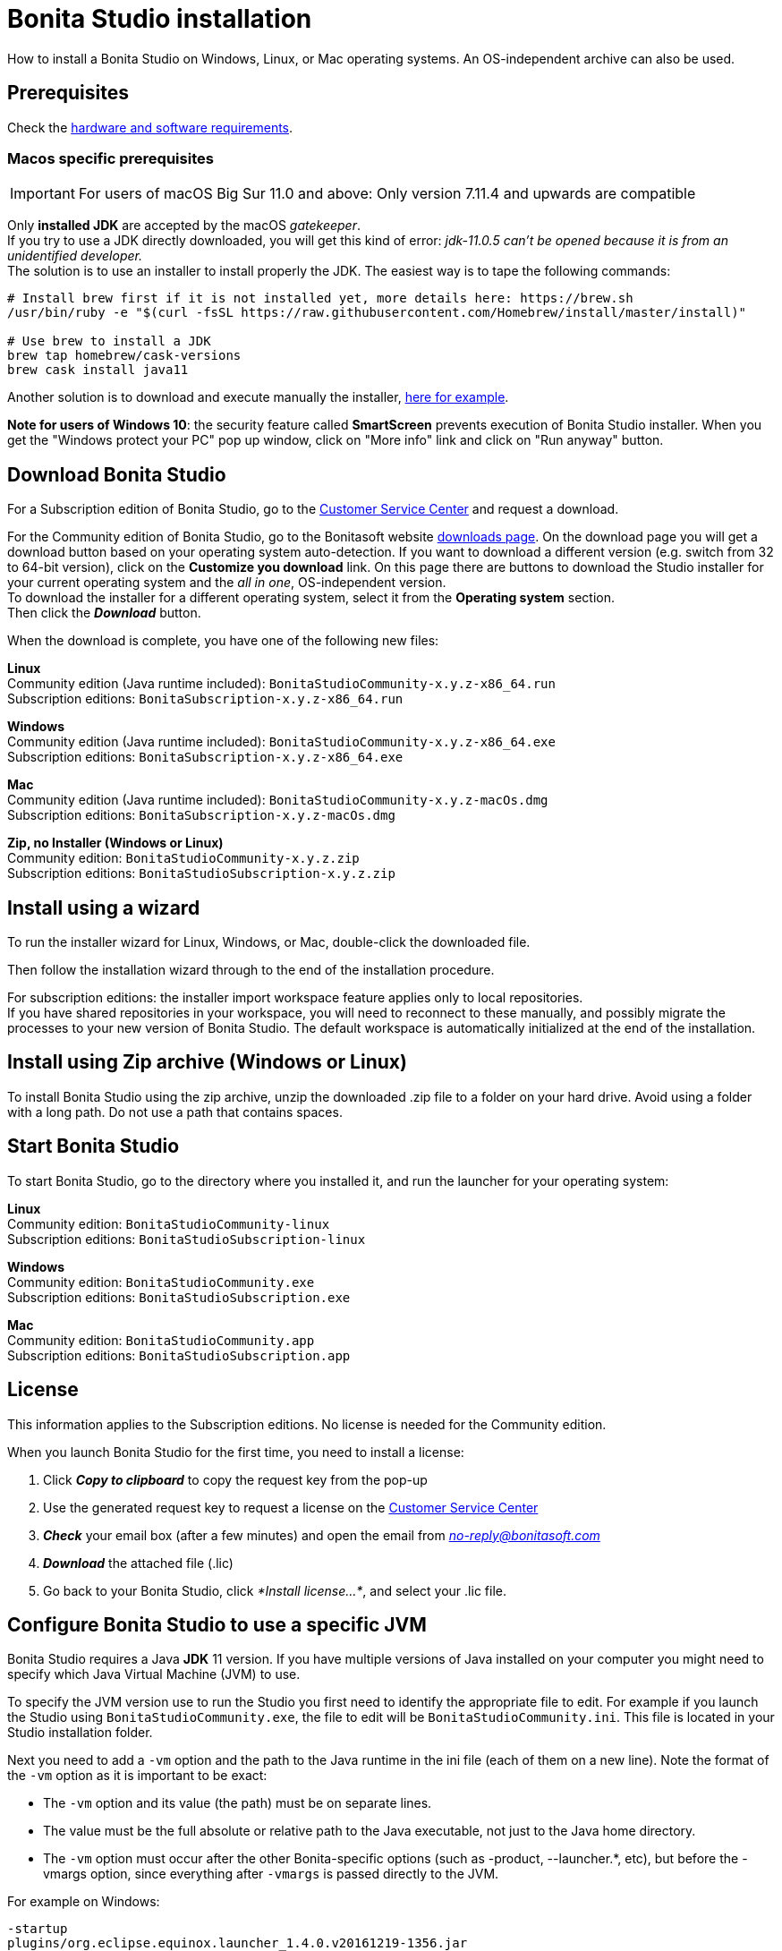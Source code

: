 = Bonita Studio installation
:description: How to install a Bonita Studio on Windows, Linux, or Mac operating systems. An OS-independent archive can also be used.

How to install a Bonita Studio on Windows, Linux, or Mac operating systems. An OS-independent archive can also be used.

== Prerequisites

Check the xref:hardware-and-software-requirements.adoc[hardware and software requirements].

=== Macos specific prerequisites

[IMPORTANT]
====
For users of macOS Big Sur 11.0 and above: Only version 7.11.4 and upwards are compatible
====

Only *installed JDK* are accepted by the macOS _gatekeeper_. +
If you try to use a JDK directly downloaded, you will get this kind of error: _jdk-11.0.5 can't be opened because it is from an unidentified developer._ +
The solution is to use an installer to install properly the JDK. The easiest way is to tape the following commands:

[source,bash]
----
# Install brew first if it is not installed yet, more details here: https://brew.sh
/usr/bin/ruby -e "$(curl -fsSL https://raw.githubusercontent.com/Homebrew/install/master/install)"

# Use brew to install a JDK
brew tap homebrew/cask-versions
brew cask install java11
----

Another solution is to download and execute manually the installer, https://adoptopenjdk.net/index.html[here for example].

*Note for users of Windows 10*: the security feature called *SmartScreen* prevents execution of Bonita Studio installer.  When you get the "Windows protect your PC" pop up window, click on "More info" link and click on "Run anyway" button.

== Download Bonita Studio

For a Subscription edition of Bonita Studio, go to the https://customer.bonitasoft.com/download/request[Customer Service Center] and request a download.

For the Community edition of Bonita Studio, go to the Bonitasoft website http://www.bonitasoft.com/downloads-v2[downloads page]. On the download page you will get a download button based on your operating system auto-detection. If you want to download a different version (e.g. switch from 32 to 64-bit version), click on the *Customize you download* link.
On this page there are buttons to download the Studio installer for your current operating system and the _all in one_, OS-independent version. +
To download the installer for a different operating system, select it from the *Operating system* section. +
Then click the *_Download_* button.

When the download is complete, you have one of the following new files:

*Linux* +
Community edition (Java runtime included): `BonitaStudioCommunity-x.y.z-x86_64.run` +
Subscription editions: `BonitaSubscription-x.y.z-x86_64.run`

*Windows* +
Community edition (Java runtime included): `BonitaStudioCommunity-x.y.z-x86_64.exe` +
Subscription editions: `BonitaSubscription-x.y.z-x86_64.exe`

*Mac* +
Community edition (Java runtime included): `BonitaStudioCommunity-x.y.z-macOs.dmg` +
Subscription editions: `BonitaSubscription-x.y.z-macOs.dmg`

*Zip, no Installer (Windows or Linux)* +
Community edition: `BonitaStudioCommunity-x.y.z.zip` +
Subscription editions: `BonitaStudioSubscription-x.y.z.zip`

== Install using a wizard

To run the installer wizard for Linux, Windows, or Mac, double-click the downloaded file.

Then follow the installation wizard through to the end of the installation procedure.

For subscription editions: the installer import workspace feature applies only to local repositories. +
If you have shared repositories in your workspace, you will need to reconnect to these manually, and possibly migrate the processes to your new version of Bonita Studio.
The default workspace is automatically initialized at the end of the installation.

== Install using Zip archive (Windows or Linux)

To install Bonita Studio using the zip archive, unzip the downloaded .zip file to a folder on your hard drive. Avoid using a folder with a long path. Do not use a path that contains spaces.

== Start Bonita Studio

To start Bonita Studio, go to the directory where you installed it, and run the launcher for your operating system:

*Linux* +
Community edition: `BonitaStudioCommunity-linux` +
Subscription editions: `BonitaStudioSubscription-linux`

*Windows* +
Community edition: `BonitaStudioCommunity.exe` +
Subscription editions: `BonitaStudioSubscription.exe`

*Mac* +
Community edition: `BonitaStudioCommunity.app` +
Subscription editions: `BonitaStudioSubscription.app`

== License

This information applies to the Subscription editions. No license is needed for the Community edition.

When you launch Bonita Studio for the first time, you need to install a license:

. Click *_Copy to clipboard_* to copy the request key from the pop-up
. Use the generated request key to request a license on the https://customer.bonitasoft.com/license/request[Customer Service Center]
. *_Check_* your email box (after a few minutes) and open the email from _link:mailto:no-reply@bonitasoft.com[no-reply@bonitasoft.com]_
. *_Download_* the attached file (.lic)
. Go back to your Bonita Studio, click _*Install license...*_, and select your .lic file.

[#enable_cache]

== Configure Bonita Studio to use a specific JVM

Bonita Studio requires a Java *JDK* 11 version. If you have multiple versions of Java installed on your computer you might need to specify which Java Virtual Machine (JVM) to use.

To specify the JVM version use to run the Studio you first need to identify the appropriate file to edit. For example if you launch the Studio using `BonitaStudioCommunity.exe`, the file to edit will be `BonitaStudioCommunity.ini`. This file is located in your Studio installation folder.

Next you need to add a `-vm` option and the path to the Java runtime in the ini file (each of them on a new line). Note the format of the `-vm` option as it is important to be exact:

* The `-vm` option and its value (the path) must be on separate lines.
* The value must be the full absolute or relative path to the Java executable, not just to the Java home directory.
* The `-vm` option must occur after the other Bonita-specific options (such as -product, --launcher.*, etc), but before the -vmargs option, since everything after `-vmargs` is passed directly to the JVM.

For example on Windows:

[source,ini]
----
-startup
plugins/org.eclipse.equinox.launcher_1.4.0.v20161219-1356.jar
--launcher.library
plugins/org.eclipse.equinox.launcher.win32.win32.x86_64_1.1.551.v20171108-1834
--launcher.XXMaxPermSize512m
-vm
C:\Program Files\AdoptOpenJDK\jdk-11.0.6.10-hotspot\bin\javaw.exe
-vmargs
-Xmx1g
-Xms512m
-Dosgi.requiredJavaVersion=11
-Dfile.encoding=UTF8
-Dgreclipse.nonlocking=true
----

== image:images/troubleshooting.png[troubleshooting-icon] Troubleshooting

=== Log files

In case of trouble when running Bonita Studio, you might want to take a look at log files.

Studio log file can be displayed from Bonita Studio in "Help" \-> "Show Bonita Studio log" menu.

If Studio fails to start, you can open the log file manually. File is named `.log` and is located in `<studio_folder>/workspace/.metadata` folder. +
Note that folder might be hidden and file might not be displayed if you choose to hide file extensions in your file manager.

=== JVM terminated. Exit code=1

If when launching the Studio you get an error message "JVM terminated. Exit code=1" it might be because you try to launch Bonita Studio with a version of the JVM that is not supported. See above "Configure Bonita Studio to use a specific JVM" how to force the JVM to use.

=== OutOfMemory error in Bonita Studio

After installation, you might see an `OutOfMemory` error in Bonita Studio.
This error sometimes occurs when importing a large process definition. +
The log messages are similar to the following:

[source,log]
----
!ENTRY org.bonitasoft.studio.importer 4 0 2014-04-25 09:43:49.467
!ERROR Import has failed for file Autorisation Engagement Depenses-2.0.bos

!ENTRY org.bonitasoft.studio.importer 4 0 2014-04-25 09:43:49.470
!ERROR
!STACK 0
java.lang.reflect.InvocationTargetException
Caused by: java.lang.OutOfMemoryError: GC overhead limit exceeded
----

To fix this issue, you need to increase the memory allocated to the JVM that runs Bonita Studio.

Edit the `*.ini` file that corresponds to the executable you use to launch the Studio and modify this line: `-Xmx512m` to `-Xmx1024m` (or higher).

Then restart Bonita Studio.

=== OutOfMemory error in Bonita Studio embedded Tomcat server

When using connectors having a large amount of dependencies you may encounter some memory issue with the default `-Xmx` used for the tomcat server. +
You can increase this value in Studio preferences \-> Server settings \-> Tomcat Maximum memory allocation.

==== Bonita Studio installation fail due to JVM errors

A given Bonita Studio version can only run with some specifics Java versions (xref:hardware-and-software-requirements.adoc[hardware and software requirements]). +
If you encounter some issues related to the JVM during the installation, ensure first that a valid Java version is available. You can for exemple type _java -version_ on a terminal, and informations about the main Java version used will be displayed. +
If the problem persists, the easiest way to solve it is to remove the installed Java versions, to download the last stable build of the required Java version https://www.oracle.com/technetwork/java/javase/downloads/index.html[on the Oracle website] and to install it properly. +
Those issues can be related to bad Java installations, or to incompatibilities between a given Java version and Bitrock (Bitrock is the install builder used to install Bonita, it has the responsibility to detect the JRE used to install Bonita. Some defects on a given version could lead to incompatibility).

=== java.security.cert.CertificateException: No subject alternative DNS name matching github-releases.githubusercontent.com found.

Bonita Studio needs to retrieve some remote assets from Github. If the download of those assets fails with the above exception, it may be due to an out of date install of Java. +
https://adoptopenjdk.net/[Install] the latest xref:hardware-and-software-requirements.adoc[supported Java] package to fix this issue. 
